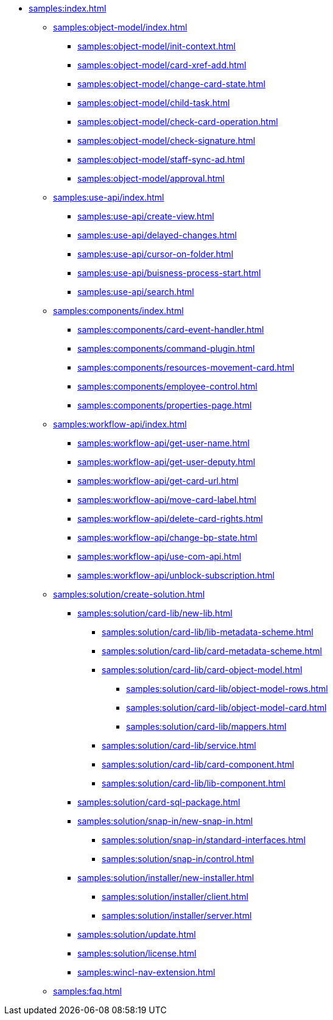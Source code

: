 * xref:samples:index.adoc[]
** xref:samples:object-model/index.adoc[]
*** xref:samples:object-model/init-context.adoc[]
*** xref:samples:object-model/card-xref-add.adoc[]
*** xref:samples:object-model/change-card-state.adoc[]
*** xref:samples:object-model/child-task.adoc[]
*** xref:samples:object-model/check-card-operation.adoc[]
*** xref:samples:object-model/check-signature.adoc[]
*** xref:samples:object-model/staff-sync-ad.adoc[]
*** xref:samples:object-model/approval.adoc[]
** xref:samples:use-api/index.adoc[]
*** xref:samples:use-api/create-view.adoc[]
*** xref:samples:use-api/delayed-changes.adoc[]
*** xref:samples:use-api/cursor-on-folder.adoc[]
*** xref:samples:use-api/buisness-process-start.adoc[]
*** xref:samples:use-api/search.adoc[]
** xref:samples:components/index.adoc[]
*** xref:samples:components/card-event-handler.adoc[]
*** xref:samples:components/command-plugin.adoc[]
*** xref:samples:components/resources-movement-card.adoc[]
*** xref:samples:components/employee-control.adoc[]
*** xref:samples:components/properties-page.adoc[]
** xref:samples:workflow-api/index.adoc[]
*** xref:samples:workflow-api/get-user-name.adoc[]
*** xref:samples:workflow-api/get-user-deputy.adoc[]
*** xref:samples:workflow-api/get-card-url.adoc[]
*** xref:samples:workflow-api/move-card-label.adoc[]
*** xref:samples:workflow-api/delete-card-rights.adoc[]
*** xref:samples:workflow-api/change-bp-state.adoc[]
*** xref:samples:workflow-api/use-com-api.adoc[]
*** xref:samples:workflow-api/unblock-subscription.adoc[]
** xref:samples:solution/create-solution.adoc[]
*** xref:samples:solution/card-lib/new-lib.adoc[]
**** xref:samples:solution/card-lib/lib-metadata-scheme.adoc[]
**** xref:samples:solution/card-lib/card-metadata-scheme.adoc[]
**** xref:samples:solution/card-lib/card-object-model.adoc[]
***** xref:samples:solution/card-lib/object-model-rows.adoc[]
***** xref:samples:solution/card-lib/object-model-card.adoc[]
***** xref:samples:solution/card-lib/mappers.adoc[]
**** xref:samples:solution/card-lib/service.adoc[]
**** xref:samples:solution/card-lib/card-component.adoc[]
**** xref:samples:solution/card-lib/lib-component.adoc[]
*** xref:samples:solution/card-sql-package.adoc[]
*** xref:samples:solution/snap-in/new-snap-in.adoc[]
**** xref:samples:solution/snap-in/standard-interfaces.adoc[]
**** xref:samples:solution/snap-in/control.adoc[]
*** xref:samples:solution/installer/new-installer.adoc[]
**** xref:samples:solution/installer/client.adoc[]
**** xref:samples:solution/installer/server.adoc[]
*** xref:samples:solution/update.adoc[]
*** xref:samples:solution/license.adoc[]
*** xref:samples:wincl-nav-extension.adoc[]
** xref:samples:faq.adoc[]